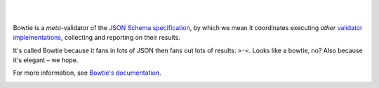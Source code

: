 .. image:: https://github.com/bowtie-json-schema/branding/blob/main/primary-brandmark/neg-deeppink.png?raw=true
  :alt: Bowtie
  :target: https://pypi.org/project/bowtie-json-schema/

|

.. image:: https://img.shields.io/badge/Gitpod-try_Bowtie-blue?logo=gitpod
  :alt: Open in Gitpod
  :target: https://gitpod.io/#https://github.com/bowtie-json-schema/bowtie

.. image:: https://github.com/codespaces/badge.svg
  :alt: Open in GitHub Codespace
  :target: https://codespaces.new/bowtie-json-schema/bowtie
  :height: 22px

.. image:: https://zenodo.org/badge/531839193.svg
  :alt: DOI
  :target: https://zenodo.org/badge/latestdoi/531839193

.. image:: https://img.shields.io/pypi/v/bowtie-json-schema.svg?label=version
  :alt: PyPI version
  :target: https://pypi.org/project/bowtie-json-schema/

|


Bowtie is a *meta*-validator of the `JSON Schema specification <https://json-schema.org/>`_, by which we mean it coordinates executing *other* `validator implementations <https://json-schema.org/implementations>`_, collecting and reporting on their results.

It's called Bowtie because it fans in lots of JSON then fans out lots of results: ``>·<``.
Looks like a bowtie, no?
Also because it's elegant – we hope.

For more information, see `Bowtie's documentation <https://docs.bowtie.report/>`_.


.. image:: https://img.shields.io/pypi/pyversions/bowtie-json-schema.svg
  :alt: Supported Python versions
  :target: https://pypi.org/project/bowtie-json-schema/

.. image:: https://github.com/bowtie-json-schema/bowtie/workflows/CI/badge.svg
  :alt: Build status
  :target: https://github.com/bowtie-json-schema/bowtie/actions?query=workflow%3ACI

.. image:: https://results.pre-commit.ci/badge/github/bowtie-json-schema/bowtie/main.svg
  :alt: pre-commit.ci status
  :target: https://results.pre-commit.ci/latest/github/bowtie-json-schema/bowtie/main
